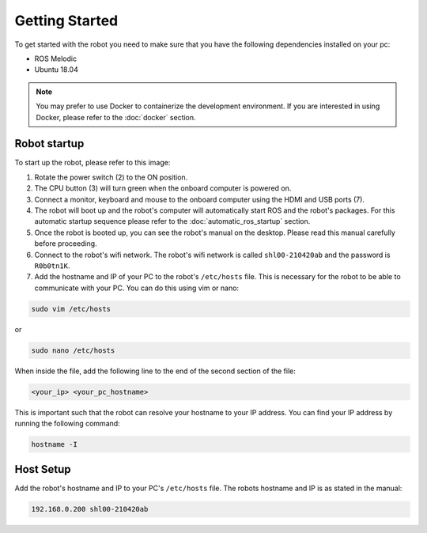 Getting Started
===============

.. autosummary::
    :toctree: generated

To get started with the robot you need to make sure that you have the following dependencies installed on your pc:

- ROS Melodic 
- Ubuntu 18.04

.. note::

    You may prefer to use Docker to containerize the development environment. If you are interested in using Docker, please refer to the :doc:`docker` section.


Robot startup
-------------
To start up the robot, please refer to this image:

.. image:: images/rear_io_panel.png
    :width: 600
    :alt: Rear IO panel of the robot with labels.

1. Rotate the power switch (2) to the ON position.
2. The CPU button (3) will turn green when the onboard computer is powered on.
3. Connect a monitor, keyboard and mouse to the onboard computer using the HDMI and USB ports (7).
4. The robot will boot up and the robot's computer will automatically start ROS and the robot's packages. For this automatic startup sequence please refer to the :doc:`automatic_ros_startup` section.
5. Once the robot is booted up, you can see the robot's manual on the desktop. Please read this manual carefully before proceeding.




6. Connect to the robot's wifi network. The robot's wifi network is called ``shl00-210420ab`` and the password is ``R0b0tn1K``.
7. Add the hostname and IP of your PC to the robot's ``/etc/hosts`` file. This is necessary for the robot to be able to communicate with your PC. You can do this using vim or nano:  



.. code-block:: bash

    sudo vim /etc/hosts

or

.. code-block:: bash

    sudo nano /etc/hosts

When inside the file, add the following line to the end of the second section of the file:

.. code-block:: text

    <your_ip> <your_pc_hostname>

This is important such that the robot can resolve your hostname to your IP address. You can find your IP address by running the following command:

.. code-block:: bash

    hostname -I


Host Setup 
----------

Add the robot's hostname and IP to your PC's ``/etc/hosts`` file. The robots hostname and IP is as stated in the manual:

.. code-block:: text

    192.168.0.200 shl00-210420ab

.. ``192.168.0.200 shl00-210420ab``



.. .. code-block:: yaml

..     aau_robotics_lab:
..     global_frame: robot_map
..     maps_package: robot_bringup
..     maps:
..         localization: maps/aau_robotics_lab/aau_robotics_lab.yaml
..         routes: maps/aau_robotics_lab/aau_robotics_lab.yaml
